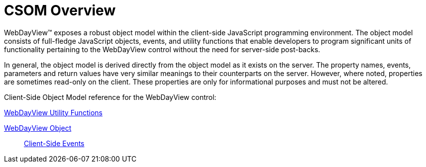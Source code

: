 ﻿////

|metadata|
{
    "name": "webdayview-csom-overview",
    "controlName": ["WebDayView"],
    "tags": ["API","Getting Started"],
    "guid": "{7B01C42D-BBBD-4C35-A7FE-B8B18A051245}",  
    "buildFlags": [],
    "createdOn": "0001-01-01T00:00:00Z"
}
|metadata|
////

= CSOM Overview

WebDayView™ exposes a robust object model within the client-side JavaScript programming environment. The object model consists of full-fledge JavaScript objects, events, and utility functions that enable developers to program significant units of functionality pertaining to the WebDayView control without the need for server-side post-backs.

In general, the object model is derived directly from the object model as it exists on the server. The property names, events, parameters and return values have very similar meanings to their counterparts on the server. However, where noted, properties are sometimes read-only on the client. These properties are only for informational purposes and must not be altered.

Client-Side Object Model reference for the WebDayView control:

link:webdayview-utility-functions-csom.html[WebDayView Utility Functions]

link:webdayview-object-csom.html[WebDayView Object]

____
link:webdayview-client-side-events-csom.html[Client-Side Events]
____